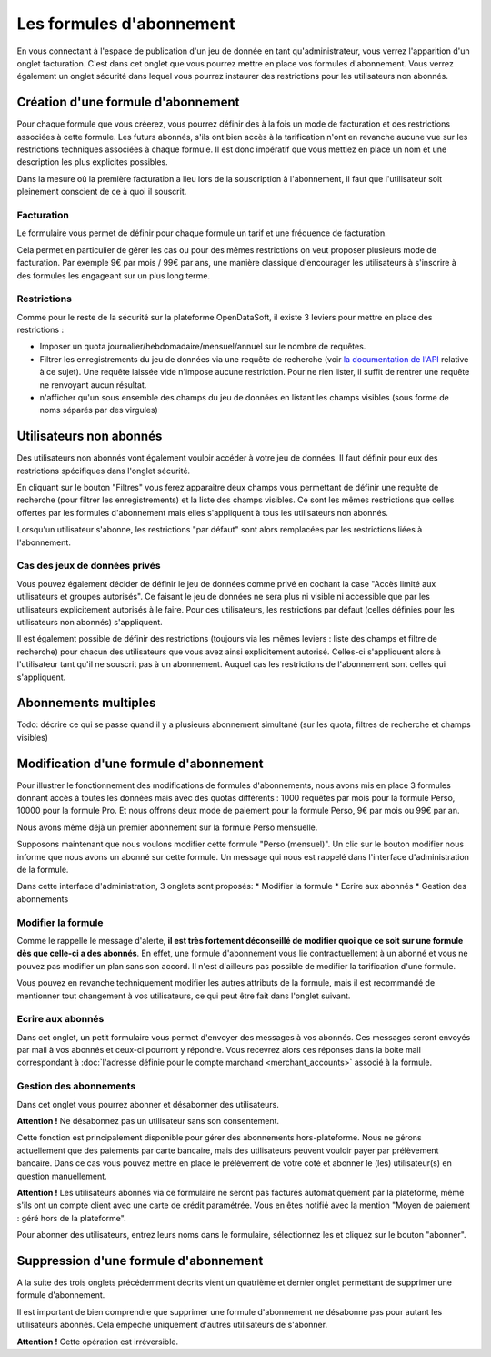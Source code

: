 Les formules d'abonnement
=========================

En vous connectant à l'espace de publication d'un jeu de donnée en tant qu'administrateur, vous verrez l'apparition
d'un onglet facturation. C'est dans cet onglet que vous pourrez mettre en place vos formules d'abonnement. Vous verrez
également un onglet sécurité dans lequel vous pourrez instaurer des restrictions pour les utilisateurs non abonnés.

.. image:: billing-plans--home.png

Création d'une formule d'abonnement
-----------------------------------

Pour chaque formule que vous créerez, vous pourrez définir des à la fois un mode de facturation et des restrictions
associées à cette formule. Les futurs abonnés, s'ils ont bien accès à la tarification n'ont en revanche aucune vue sur
les restrictions techniques associées à chaque formule. Il est donc impératif que vous mettiez en place un nom et une
description les plus explicites possibles.

Dans la mesure où la première facturation a lieu lors de la souscription à l'abonnement, il faut que l'utilisateur soit
pleinement conscient de ce à quoi il souscrit.

Facturation
^^^^^^^^^^^

Le formulaire vous permet de définir pour chaque formule un tarif et une fréquence de facturation.

Cela permet en particulier de gérer les cas ou pour des mêmes restrictions on veut proposer plusieurs mode de
facturation. Par exemple 9€ par mois / 99€ par ans, une manière classique d'encourager les utilisateurs à s'inscrire à
des formules les engageant sur un plus long terme.

Restrictions
^^^^^^^^^^^^

Comme pour le reste de la sécurité sur la plateforme OpenDataSoft, il existe 3 leviers pour mettre en place des
restrictions :

* Imposer un quota journalier/hebdomadaire/mensuel/annuel sur le nombre de requêtes.
* Filtrer les enregistrements du jeu de données via une requête de recherche (voir
  `la documentation de l'API <query_language_and_geo_filtering>`_ relative à ce sujet). Une requête laissée vide n'impose
  aucune restriction. Pour ne rien lister, il suffit de rentrer une requête ne renvoyant aucun résultat.
* n'afficher qu'un sous ensemble des champs du jeu de données en listant les champs visibles (sous forme de noms
  séparés par des virgules)

Utilisateurs non abonnés
------------------------

Des utilisateurs non abonnés vont également vouloir accéder à votre jeu de données. Il faut définir pour eux des
restrictions spécifiques dans l'onglet sécurité.

.. image:: billing-plans--default-security.png

En cliquant sur le bouton "Filtres" vous ferez apparaitre deux champs vous permettant de définir une requête de
recherche (pour filtrer les enregistrements) et la liste des champs visibles. Ce sont les mêmes restrictions que celles
offertes par les formules d'abonnement mais elles s'appliquent à tous les utilisateurs non abonnés.

Lorsqu'un utilisateur s'abonne, les restrictions "par défaut" sont alors remplacées par les restrictions liées à
l'abonnement.

Cas des jeux de données privés
^^^^^^^^^^^^^^^^^^^^^^^^^^^^^^

Vous pouvez également décider de définir le jeu de données comme privé en cochant la case "Accès limité aux
utilisateurs et groupes autorisés". Ce faisant le jeu de données ne sera plus ni visible ni accessible que par les
utilisateurs explicitement autorisés à le faire. Pour ces utilisateurs, les restrictions par défaut (celles définies
pour les utilisateurs non abonnés) s'appliquent.

Il est également possible de définir des restrictions (toujours via les mêmes leviers : liste des champs et filtre de
recherche) pour chacun des utilisateurs que vous avez ainsi explicitement autorisé. Celles-ci s'appliquent alors à
l'utilisateur tant qu'il ne souscrit pas à un abonnement. Auquel cas les restrictions de l'abonnement sont celles qui
s'appliquent.

Abonnements multiples
---------------------

Todo: décrire ce qui se passe quand il y a plusieurs abonnement simultané (sur les quota, filtres de recherche et champs visibles)

Modification d'une formule d'abonnement
---------------------------------------

Pour illustrer le fonctionnement des modifications de formules d'abonnements, nous avons mis en place 3 formules donnant
accès à toutes les données mais avec des quotas différents : 1000 requêtes par mois pour la formule Perso, 10000
pour la formule Pro. Et nous offrons deux mode de paiement pour la formule Perso, 9€ par mois ou 99€ par an.

Nous avons même déjà un premier abonnement sur la formule Perso mensuelle.

.. image:: billing-plans--multiple-plans.png

Supposons maintenant que nous voulons modifier cette formule "Perso (mensuel)". Un clic sur le bouton modifier nous
informe que nous avons un abonné sur cette formule. Un message qui nous est rappelé dans l'interface d'administration
de la formule.

.. image:: billing-plans--plan-admin.png

Dans cette interface d'administration, 3 onglets sont proposés:
* Modifier la formule
* Ecrire aux abonnés
* Gestion des abonnements

Modifier la formule
^^^^^^^^^^^^^^^^^^^

Comme le rappelle le message d'alerte, **il est très fortement déconseillé de modifier quoi que ce soit sur une formule
dès que celle-ci a des abonnés**. En effet, une formule d'abonnement vous lie contractuellement à un abonné et vous ne
pouvez pas modifier un plan sans son accord. Il n'est d'ailleurs pas possible de modifier la tarification d'une formule.

Vous pouvez en revanche techniquement modifier les autres attributs de la formule, mais il est recommandé de mentionner
tout changement à vos utilisateurs, ce qui peut être fait dans l'onglet suivant.

Ecrire aux abonnés
^^^^^^^^^^^^^^^^^^

.. image:: billing-plans--write-to-subscribers.png

Dans cet onglet, un petit formulaire vous permet d'envoyer des messages à vos abonnés. Ces messages seront envoyés par
mail à vos abonnés et ceux-ci pourront y répondre. Vous recevrez alors ces réponses dans la boite mail correspondant à
:doc:`l'adresse définie pour le compte marchand <merchant_accounts>` associé à la formule.

Gestion des abonnements
^^^^^^^^^^^^^^^^^^^^^^^

Dans cet onglet vous pourrez abonner et désabonner des utilisateurs.

.. image:: billing-plans--manage-subscriptions.png

**Attention !** Ne désabonnez pas un utilisateur sans son consentement.

Cette fonction est principalement disponible pour gérer des abonnements hors-plateforme. Nous ne gérons actuellement
que des paiements par carte bancaire, mais des utilisateurs peuvent vouloir payer par prélèvement bancaire. Dans ce cas
vous pouvez mettre en place le prélèvement de votre coté et abonner le (les) utilisateur(s) en question manuellement.

**Attention !** Les utilisateurs abonnés via ce formulaire ne seront pas facturés automatiquement par la plateforme,
même s'ils ont un compte client avec une carte de crédit paramétrée. Vous en êtes notifié avec la mention "Moyen de
paiement : géré hors de la plateforme".


Pour abonner des utilisateurs, entrez leurs noms dans le formulaire, sélectionnez les et cliquez sur le bouton
"abonner".


Suppression d'une formule d'abonnement
--------------------------------------

A la suite des trois onglets précédemment décrits vient un quatrième et dernier onglet permettant de supprimer une
formule d'abonnement.

.. image:: billing-plans--delete.png

Il est important de bien comprendre que supprimer une formule d'abonnement ne désabonne pas pour autant les
utilisateurs abonnés. Cela empêche uniquement d'autres utilisateurs de s'abonner.

**Attention !** Cette opération est irréversible.
